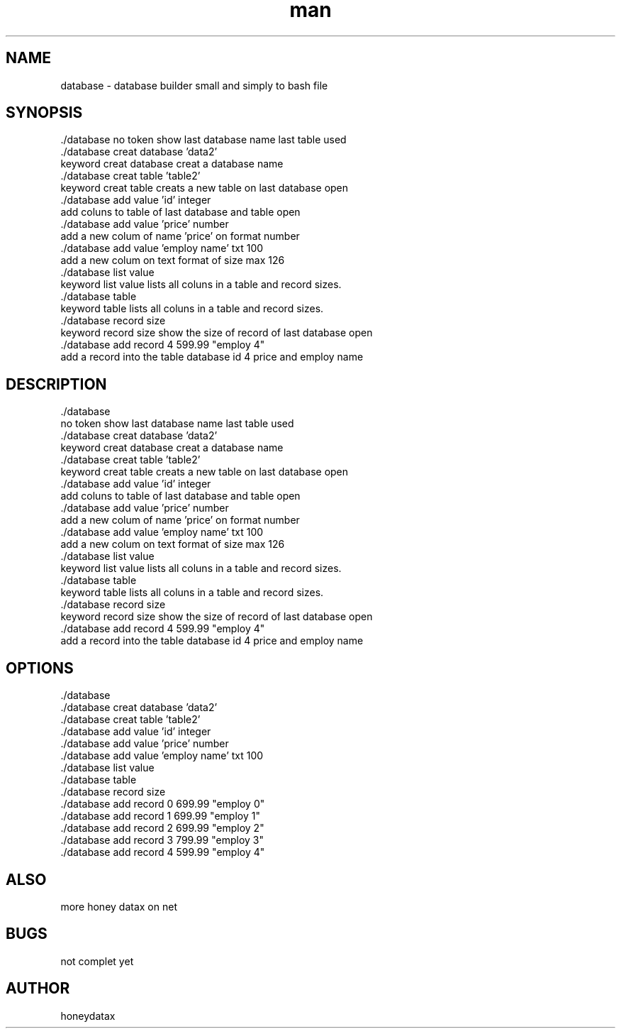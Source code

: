 .\" Manpage for database
.\" honeydatax
.TH man 0 "10 MAY 2017"1.0"database man page
.SH NAME
database \- database builder small and simply to bash file
.SH SYNOPSIS
 ./database
no token show last database name last table used 
 ./database creat database 'data2'
 keyword creat database creat a database name
 ./database creat table 'table2'
 keyword creat table creats a new table on last database open
 ./database add value 'id' integer 
 add coluns to table of last database and table open
 ./database add value 'price' number 
 add a new colum of name 'price' on format number 
 ./database add value 'employ name' txt 100
 add a new colum on text format of size max 126
 ./database list value
 keyword list value lists all coluns in a table and record sizes.
 ./database table
 keyword table lists all coluns in a table and record sizes.
 ./database record size
 keyword record size show the size of record of last database open
 ./database add record 4 599.99 "employ 4"
 add a record into the table database id 4 price  and employ name 
.SH DESCRIPTION
 ./database
 no token show last database name last table used 
 ./database creat database 'data2'
 keyword creat database creat a database name
 ./database creat table 'table2'
 keyword creat table creats a new table on last database open
 ./database add value 'id' integer 
 add coluns to table of last database and table open
 ./database add value 'price' number 
 add a new colum of name 'price' on format number 
 ./database add value 'employ name' txt 100
 add a new colum on text format of size max 126
 ./database list value
 keyword list value lists all coluns in a table and record sizes.
 ./database table
 keyword table lists all coluns in a table and record sizes.
 ./database record size
 keyword record size show the size of record of last database open
 ./database add record 4 599.99 "employ 4"
 add a record into the table database id 4 price  and employ name 
.SH OPTIONS
 ./database       
 ./database creat database 'data2'
 ./database creat table 'table2'
 ./database add value 'id' integer 
 ./database add value 'price' number 
 ./database add value 'employ name' txt 100
 ./database list value
 ./database table
 ./database record size
 ./database add record 0 699.99 "employ 0"
 ./database add record 1 699.99 "employ 1"
 ./database add record 2 699.99 "employ 2"
 ./database add record 3 799.99 "employ 3"
 ./database add record 4 599.99 "employ 4"
.SH ALSO
more honey datax on net
.SH BUGS
not complet yet
.SH AUTHOR
honeydatax













